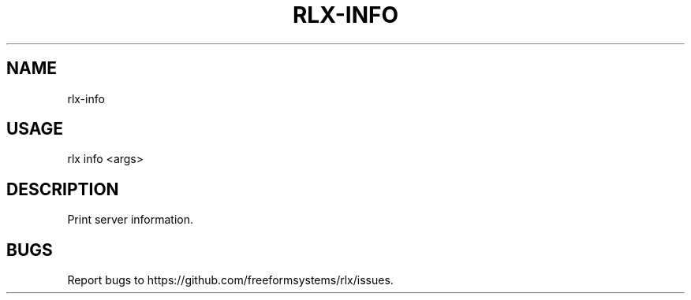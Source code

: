 .TH "RLX-INFO" "1" "October 2014" "rlx-info 0.1.414" "User Commands"
.SH "NAME"
rlx-info
.SH "USAGE"

rlx info <args>
.SH "DESCRIPTION"
.PP
Print server information.
.SH "BUGS"
.PP
Report bugs to https://github.com/freeformsystems/rlx/issues.
